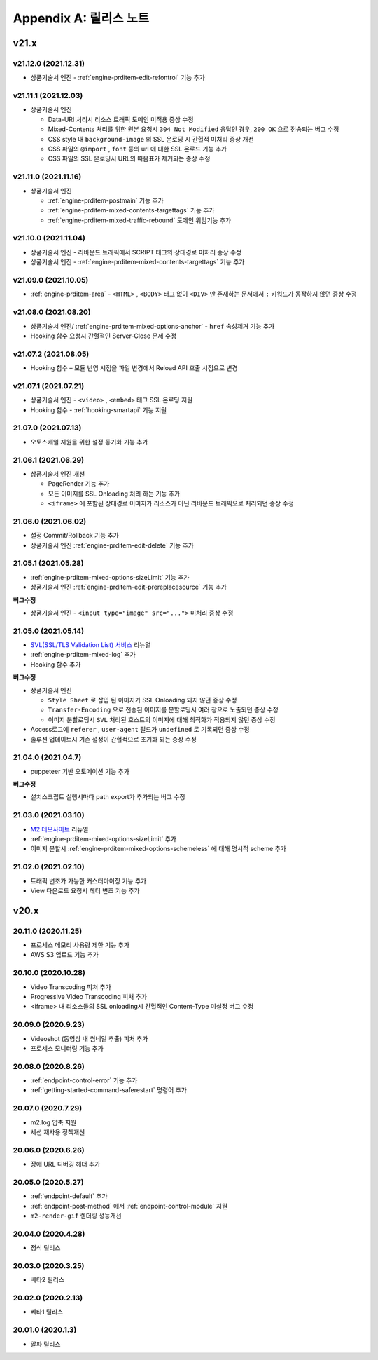 .. _release:

Appendix A: 릴리스 노트
***********************


v21.x
====================================


.. _release-21-12-0:

v21.12.0 (2021.12.31)
----------------------------

-  상품기술서 엔진 - :ref:`engine-prditem-edit-refontrol` 기능 추가



.. _release-21-11-1:

v21.11.1 (2021.12.03)
----------------------------

-  상품기술서 엔진

   -  Data-URI 처리시 리소스 트래픽 도메인 미적용 증상 수정
   -  Mixed-Contents 처리를 위한 원본 요청시 ``304 Not Modified`` 응답인 경우, ``200 OK`` 으로 전송되는 버그 수정
   -  CSS style 내 ``background-image`` 의 SSL 온로딩 시 간헐적 미처리 증상 개선
   -  CSS 파일의 ``@import`` , ``font`` 등의 url 에 대한 SSL 온로드 기능 추가
   -  CSS 파일의 SSL 온로딩시 URL의 따옴표가 제거되는 증상 수정



.. _release-21-11-0:

v21.11.0 (2021.11.16)
----------------------------

-   상품기술서 엔진

    - :ref:`engine-prditem-postmain` 기능 추가
    - :ref:`engine-prditem-mixed-contents-targettags` 기능 추가
    - :ref:`engine-prditem-mixed-traffic-rebound` 도메인 위임기능 추가



.. _release-21-10-0:

v21.10.0 (2021.11.04)
----------------------------

-   상품기술서 엔진 - 리바운드 트래픽에서 SCRIPT 태그의 상대경로 미처리 증상 수정
-   상품기술서 엔진 - :ref:`engine-prditem-mixed-contents-targettags` 기능 추가



.. _release-21-09-0:

v21.09.0 (2021.10.05)
----------------------------

-  :ref:`engine-prditem-area` - ``<HTML>`` , ``<BODY>`` 태그 없이 ``<DIV>`` 만 존재하는 문서에서 ``:`` 키워드가 동작하지 않던 증상 수정



.. _release-21-08-0:

v21.08.0 (2021.08.20)
----------------------------

-  상품기술서 엔진/ :ref:`engine-prditem-mixed-options-anchor` - ``href`` 속성제거 기능 추가
-  Hooking 함수 요청시 간헐적인 Server-Close 문제 수정



.. _release-21-07-2:

v21.07.2 (2021.08.05)
----------------------------

-  Hooking 함수 – 모듈 반영 시점을 파일 변경에서 Reload API 호출 시점으로 변경


.. _release-21-07-1:

v21.07.1 (2021.07.21)
----------------------------

-  상품기술서 엔진 - ``<video>`` , ``<embed>`` 태그 SSL 온로딩 지원
-  Hooking 함수 - :ref:`hooking-smartapi` 기능 지원


.. _release-21-07-0:

21.07.0 (2021.07.13)
----------------------------

-  오토스케일 지원을 위한 설정 동기화 기능 추가


.. _release-21-06-1:

21.06.1 (2021.06.29)
----------------------------

-  상품기술서 엔진 개선
   
   -  PageRender 기능 추가
   -  모든 이미지를 SSL Onloading 처리 하는 기능 추가
   -  ``<iframe>`` 에 포함된 상대경로 이미지가 리소스가 아닌 리바운드 트래픽으로 처리되던 증상 수정



.. _release-21-06-0:


21.06.0 (2021.06.02)
----------------------------

-  설정 Commit/Rollback 기능 추가
-  상품기술서 엔진 :ref:`engine-prditem-edit-delete` 기능 추가



.. _release-21-05-1:


21.05.1 (2021.05.28)
----------------------------

-  :ref:`engine-prditem-mixed-options-sizeLimit` 기능 추가
-  상품기술서 엔진 :ref:`engine-prditem-edit-prereplacesource` 기능 추가

**버그수정**

-  상품기술서 엔진 - ``<input type="image" src="...">`` 미처리 증상 수정


.. _release-21-05-0:


21.05.0 (2021.05.14)
----------------------------

-  `SVL(SSL/TLS Validation List) 서비스 <https://svl.m2live.co.kr/>`_ 리뉴얼
-  :ref:`engine-prditem-mixed-log` 추가
-  Hooking 함수 추가


**버그수정**

-  상품기술서 엔진
   
   -  ``Style Sheet`` 로 삽입 된 이미지가 SSL Onloading 되지 않던 증상 수정
   -  ``Transfer-Encoding`` 으로 전송된 이미지를 분할로딩시 여러 장으로 노출되던 증상 수정
   -  이미지 분할로딩시 ``SVL`` 처리된 호스트의 이미지에 대해 최적화가 적용되지 않던 증상 수정

-  Access로그에 ``referer`` , ``user-agent`` 필드가 ``undefined`` 로 기록되던 증상 수정
-  솔루션 업데이트시 기존 설정이 간헐적으로 초기화 되는 증상 수정


.. _release-21-04-0:

21.04.0 (2021.04.7)
----------------------------

-  puppeteer 기반 오토메이션 기능 추가

**버그수정**

-  설치스크립트 실행시마다 path export가 추가되는 버그 수정


.. _release-21-03-0:

21.03.0 (2021.03.10)
----------------------------

-  `M2 데모사이트 <https://demo.winesoft.co.kr>`_ 리뉴얼
-  :ref:`engine-prditem-mixed-options-sizeLimit` 추가
-  이미지 분할시 :ref:`engine-prditem-mixed-options-schemeless` 에 대해 명시적 scheme 추가



.. _release-21-02-0:

21.02.0 (2021.02.10)
----------------------------

-  트래픽 변조가 가능한 커스터마이징 기능 추가
-  View 다운로드 요청시 헤더 변조 기능 추가



v20.x
====================================

20.11.0 (2020.11.25)
----------------------------

- 프로세스 메모리 사용량 제한 기능 추가
- AWS S3 업로드 기능 추가


20.10.0 (2020.10.28)
----------------------------

- Video Transcoding 피처 추가
- Progressive Video Transcoding 피처 추가
- <iframe> 내 리소스들의 SSL onloading시 간헐적인 Content-Type 미설정 버그 수정


20.09.0 (2020.9.23)
----------------------------

- Videoshot (동영상 내 썸네일 추출) 피처 추가
- 프로세스 모니터링 기능 추가


20.08.0 (2020.8.26)
----------------------------

- :ref:`endpoint-control-error` 기능 추가
- :ref:`getting-started-command-saferestart` 명령어 추가


20.07.0 (2020.7.29)
----------------------------

- m2.log 압축 지원
- 세션 재사용 정책개선


20.06.0 (2020.6.26)
----------------------------

- 장애 URL 디버깅 헤더 추가


20.05.0 (2020.5.27)
----------------------------

- :ref:`endpoint-default` 추가
- :ref:`endpoint-post-method` 에서 :ref:`endpoint-control-module` 지원
- ``m2-render-gif`` 렌더링 성능개선



20.04.0 (2020.4.28)
----------------------------

- 정식 릴리스


20.03.0 (2020.3.25)
----------------------------

- 베타2 릴리스


20.02.0 (2020.2.13)
----------------------------

- 베타1 릴리스


20.01.0 (2020.1.3)
----------------------------

- 알파 릴리스